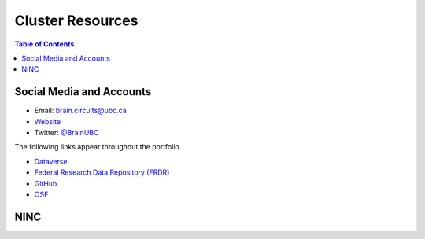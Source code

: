 #################
Cluster Resources 
#################

.. image:: /Images/braincircuits_logo_transparent.png
   :width: 400px
   :height: 104px
   :scale: 100 %
   :alt: transparent brain circuits logo
   :align: center

.. contents:: Table of Contents
	:depth: 3
	
**************************
Social Media and Accounts
**************************

- Email: brain.circuits@ubc.ca

- `Website <https://braincircuits.centreforbrainhealth.ca/>`__

- Twitter: `@BrainUBC <https://twitter.com/BrainUBC>`__

The following links appear throughout the portfolio.

- `Dataverse <https://dataverse.scholarsportal.info/dataverse/UBC_BrainCircuits>`__

- `Federal Research Data Repository (FRDR) <https://www.frdr.ca/repo/handle/ubcbraincircuits>`__

- `GitHub <https://github.com/UBCBrainCircuits>`__

- `OSF <https://osf.io/b89p7/>`__

****
NINC
****